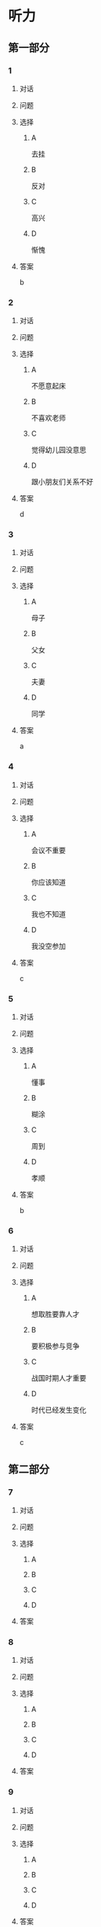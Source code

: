 * 听力

** 第一部分

*** 1

**** 对话



**** 问题



**** 选择

***** A

去挂

***** B

反对

***** C

高兴

***** D

惭愧

**** 答案

b

*** 2

**** 对话



**** 问题



**** 选择

***** A

不愿意起床

***** B

不喜欢老师

***** C

觉得幼儿园没意思

***** D

跟小朋友们关系不好

**** 答案

d

*** 3

**** 对话



**** 问题



**** 选择

***** A

母子

***** B

父女

***** C

夫妻

***** D

同学

**** 答案

a

*** 4

**** 对话



**** 问题



**** 选择

***** A

会议不重要

***** B

你应该知道

***** C

我也不知道

***** D

我没空参加

**** 答案

c

*** 5

**** 对话



**** 问题



**** 选择

***** A

懂事

***** B

糊涂

***** C

周到

***** D

孝顺

**** 答案

b

*** 6

**** 对话



**** 问题



**** 选择

***** A

想取胜要靠人才

***** B

要积极参与竞争

***** C

战国时期人才重要

***** D

时代已经发生变化

**** 答案

c

** 第二部分

*** 7

**** 对话



**** 问题



**** 选择

***** A



***** B



***** C



***** D



**** 答案





*** 8

**** 对话



**** 问题



**** 选择

***** A



***** B



***** C



***** D



**** 答案





*** 9

**** 对话



**** 问题



**** 选择

***** A



***** B



***** C



***** D



**** 答案





*** 10

**** 对话



**** 问题



**** 选择

***** A



***** B



***** C



***** D



**** 答案





*** 11-12

**** 对话



**** 题目

***** 11

****** 问题



****** 选择

******* A



******* B



******* C



******* D



****** 答案



***** 12

****** 问题



****** 选择

******* A



******* B



******* C



******* D



****** 答案

*** 13-14

**** 段话



**** 题目

***** 13

****** 问题



****** 选择

******* A



******* B



******* C



******* D



****** 答案



***** 14

****** 问题



****** 选择

******* A



******* B



******* C



******* D



****** 答案


* 阅读

** 第一部分

*** 课文



*** 题目


**** 15

***** 选择

****** A



****** B



****** C



****** D



***** 答案



**** 16

***** 选择

****** A



****** B



****** C



****** D



***** 答案



**** 17

***** 选择

****** A



****** B



****** C



****** D



***** 答案



**** 18

***** 选择

****** A



****** B



****** C



****** D



***** 答案



** 第二部分

*** 19
:PROPERTIES:
:ID: 5427d7cf-5bad-4de0-a97d-2506f28ca7e6
:END:

**** 段话

公元前260年，赵括带兵出战。一直盲目自信、轻视秦军的他完全改变了廉颇的作战方案，死搬兵书上的理论，主动进攻秦军，结果数十万赵军全部被杀，丢掠了宝贵的生命。

**** 选择

***** A

赵括非常谦虚

***** B

赵括询问了廉颇的意见

***** C

赵军主动发起了这次进攻

***** D

这场战争的结果是赵国胜利

**** 答案

c

*** 20
:PROPERTIES:
:ID: a53add5f-dfa1-4153-92c8-55fbf61aca27
:END:

**** 段话

秦国和晋国之间发生战争时，晋惠公要使用郑国赠送的马来驾车。大臣庆郑劝告惠公说：“自古以来，打仗时都要用本国的好马，因为它土生土长，熟悉道路，听从命令。用外国的马，不好控制；而东郑国马外表看起来好像很强壮，实际上并没有什么本领，怎么能作战呢？“但是惠公没有听从庆郑的劝说。战斗打响后，晋国的车马便乱跑一气，结果被秦军打得大败。

**** 选择

***** A

晋国打败了秦国

***** B

打仗应该选用本地的马

***** C

惠公听取了大臣的意见

***** D

输掉这场战争的原因是马生病了

**** 答案

b

*** 21
:PROPERTIES:
:ID: 9daa6094-6a6a-4ace-b8c5-965145ec1b8a
:END:

**** 段话

湖南省博物馆保存有三幅世界上最早的地图，它们1973年12月出土于长沙马王堆一号汉墓。这三幅汉代的彩色帛绘地图距今已有两十多年的历史。图上绘有山脉、河流、居民点，着重标出了9支军队。从地图的精确度看，与今天当地的地理状况基本相同，说明当时的地图绘制技术已经达到了很高的水平。

**** 选择

***** A

这些地图现在保存在国家博物馆

***** B

汉代距今已有三千年的历史

***** C

这些地图可能用于军事

***** D

当地的地理状况发生丁很大的变化

**** 答案

c

*** 22
:PROPERTIES:
:ID: e0ed3d11-3770-45aa-a8f7-a89ba0572785
:END:

**** 段话

杜预（222年一285年），字元凯，京兆杜陵（今陕西西安东南）人，西晋时期著名的政治家、军事家和学者，灭吴统一战争的统帅之一。他是一位儒将，博学多才，被称为“杜武库“，意思是他什么都懂，就好像武器库里面藏有各种各样的武器一样。

**** 选择

***** A

杜预是山西人

***** B

杜预没能参加灭吴统一战争

***** C

杜预是一个学识很丰富的人

***** D

杜预会使用各种各样的武器

**** 答案

c

** 第三部分

*** 23-25

**** 课文



**** 题目

***** 23

****** 问题



****** 选择

******* A



******* B



******* C



******* D



****** 答案


***** 24

****** 问题



****** 选择

******* A



******* B



******* C



******* D



****** 答案


***** 25

****** 问题



****** 选择

******* A



******* B



******* C



******* D



****** 答案



*** 26-28

**** 课文



**** 题目

***** 26

****** 问题



****** 选择

******* A



******* B



******* C



******* D



****** 答案


***** 27

****** 问题



****** 选择

******* A



******* B



******* C



******* D



****** 答案


***** 28

****** 问题



****** 选择

******* A



******* B



******* C



******* D



****** 答案



* 书写

** 第一部分

*** 29

**** 词语

***** 1



***** 2



***** 3



***** 4



***** 5



**** 答案

***** 1



*** 30

**** 词语

***** 1



***** 2



***** 3



***** 4



***** 5



**** 答案

***** 1



*** 31

**** 词语

***** 1



***** 2



***** 3



***** 4



***** 5



**** 答案

***** 1



